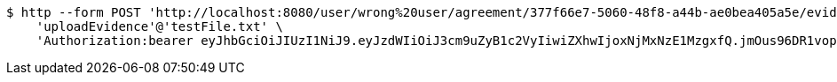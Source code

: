 [source,bash]
----
$ http --form POST 'http://localhost:8080/user/wrong%20user/agreement/377f66e7-5060-48f8-a44b-ae0bea405a5e/evidence/upload' \
    'uploadEvidence'@'testFile.txt' \
    'Authorization:bearer eyJhbGciOiJIUzI1NiJ9.eyJzdWIiOiJ3cm9uZyB1c2VyIiwiZXhwIjoxNjMxNzE1MzgxfQ.jmOus96DR1vopURkkOXSndPGJOZhQ_Ln3RNcpZF_VuQ'
----